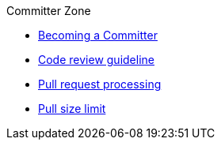 .Committer Zone
* xref:becoming-a-committer.adoc[Becoming a Committer]
* xref:code-review-guideline.adoc[Code review guideline]
* xref:pull-request-processing.adoc[Pull request processing]
* xref:pull-size-limit.adoc[Pull size limit]
